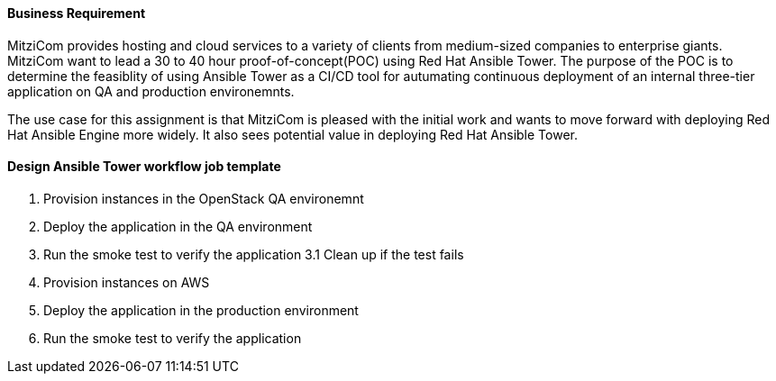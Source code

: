 ==== Business Requirement
MitziCom provides hosting and cloud services to a variety of clients from medium-sized companies to enterprise giants.
MitziCom want to lead a 30 to 40 hour proof-of-concept(POC) using Red Hat Ansible Tower.
The purpose of the POC is to determine the feasiblity of using Ansible Tower as a CI/CD tool for autumating continuous deployment of an internal three-tier application on QA and production environemnts.

The use case for this assignment is that MitziCom is pleased with the initial work and wants to move forward with deploying Red Hat
Ansible Engine more widely. It also sees potential value in deploying Red Hat Ansible Tower.

==== Design Ansible Tower workflow job template
1. Provision instances in the OpenStack QA environemnt
2. Deploy the application in the QA environment
3. Run the smoke test to verify the  application
   3.1 Clean up if the test fails
4. Provision instances on AWS 
5. Deploy the application in the production environment
6. Run the smoke test to verify the application
